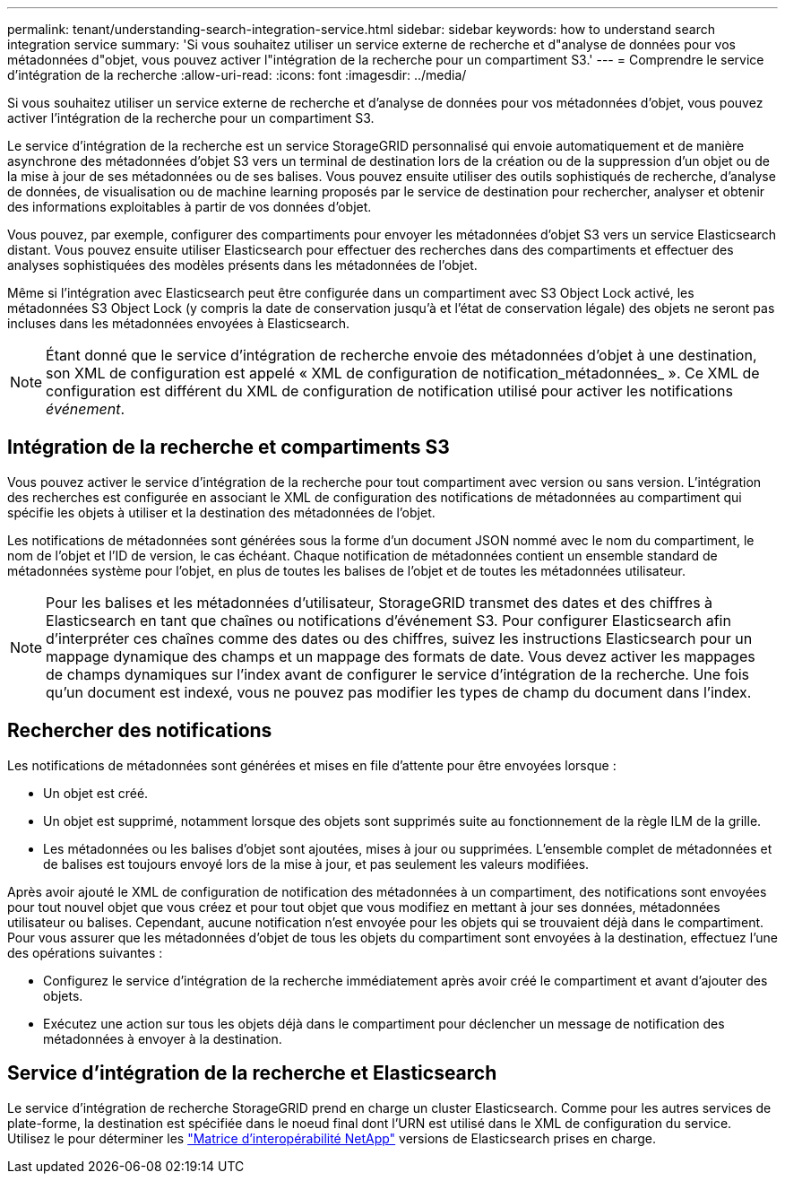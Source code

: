 ---
permalink: tenant/understanding-search-integration-service.html 
sidebar: sidebar 
keywords: how to understand search integration service 
summary: 'Si vous souhaitez utiliser un service externe de recherche et d"analyse de données pour vos métadonnées d"objet, vous pouvez activer l"intégration de la recherche pour un compartiment S3.' 
---
= Comprendre le service d'intégration de la recherche
:allow-uri-read: 
:icons: font
:imagesdir: ../media/


[role="lead"]
Si vous souhaitez utiliser un service externe de recherche et d'analyse de données pour vos métadonnées d'objet, vous pouvez activer l'intégration de la recherche pour un compartiment S3.

Le service d'intégration de la recherche est un service StorageGRID personnalisé qui envoie automatiquement et de manière asynchrone des métadonnées d'objet S3 vers un terminal de destination lors de la création ou de la suppression d'un objet ou de la mise à jour de ses métadonnées ou de ses balises. Vous pouvez ensuite utiliser des outils sophistiqués de recherche, d'analyse de données, de visualisation ou de machine learning proposés par le service de destination pour rechercher, analyser et obtenir des informations exploitables à partir de vos données d'objet.

Vous pouvez, par exemple, configurer des compartiments pour envoyer les métadonnées d'objet S3 vers un service Elasticsearch distant. Vous pouvez ensuite utiliser Elasticsearch pour effectuer des recherches dans des compartiments et effectuer des analyses sophistiquées des modèles présents dans les métadonnées de l'objet.

Même si l'intégration avec Elasticsearch peut être configurée dans un compartiment avec S3 Object Lock activé, les métadonnées S3 Object Lock (y compris la date de conservation jusqu'à et l'état de conservation légale) des objets ne seront pas incluses dans les métadonnées envoyées à Elasticsearch.


NOTE: Étant donné que le service d'intégration de recherche envoie des métadonnées d'objet à une destination, son XML de configuration est appelé « XML de configuration de notification_métadonnées_ ». Ce XML de configuration est différent du XML de configuration de notification utilisé pour activer les notifications _événement_.



== Intégration de la recherche et compartiments S3

Vous pouvez activer le service d'intégration de la recherche pour tout compartiment avec version ou sans version. L'intégration des recherches est configurée en associant le XML de configuration des notifications de métadonnées au compartiment qui spécifie les objets à utiliser et la destination des métadonnées de l'objet.

Les notifications de métadonnées sont générées sous la forme d'un document JSON nommé avec le nom du compartiment, le nom de l'objet et l'ID de version, le cas échéant. Chaque notification de métadonnées contient un ensemble standard de métadonnées système pour l'objet, en plus de toutes les balises de l'objet et de toutes les métadonnées utilisateur.


NOTE: Pour les balises et les métadonnées d'utilisateur, StorageGRID transmet des dates et des chiffres à Elasticsearch en tant que chaînes ou notifications d'événement S3. Pour configurer Elasticsearch afin d'interpréter ces chaînes comme des dates ou des chiffres, suivez les instructions Elasticsearch pour un mappage dynamique des champs et un mappage des formats de date. Vous devez activer les mappages de champs dynamiques sur l'index avant de configurer le service d'intégration de la recherche. Une fois qu'un document est indexé, vous ne pouvez pas modifier les types de champ du document dans l'index.



== Rechercher des notifications

Les notifications de métadonnées sont générées et mises en file d'attente pour être envoyées lorsque :

* Un objet est créé.
* Un objet est supprimé, notamment lorsque des objets sont supprimés suite au fonctionnement de la règle ILM de la grille.
* Les métadonnées ou les balises d'objet sont ajoutées, mises à jour ou supprimées. L'ensemble complet de métadonnées et de balises est toujours envoyé lors de la mise à jour, et pas seulement les valeurs modifiées.


Après avoir ajouté le XML de configuration de notification des métadonnées à un compartiment, des notifications sont envoyées pour tout nouvel objet que vous créez et pour tout objet que vous modifiez en mettant à jour ses données, métadonnées utilisateur ou balises. Cependant, aucune notification n'est envoyée pour les objets qui se trouvaient déjà dans le compartiment. Pour vous assurer que les métadonnées d'objet de tous les objets du compartiment sont envoyées à la destination, effectuez l'une des opérations suivantes :

* Configurez le service d'intégration de la recherche immédiatement après avoir créé le compartiment et avant d'ajouter des objets.
* Exécutez une action sur tous les objets déjà dans le compartiment pour déclencher un message de notification des métadonnées à envoyer à la destination.




== Service d'intégration de la recherche et Elasticsearch

Le service d'intégration de recherche StorageGRID prend en charge un cluster Elasticsearch. Comme pour les autres services de plate-forme, la destination est spécifiée dans le noeud final dont l'URN est utilisé dans le XML de configuration du service. Utilisez le pour déterminer les https://imt.netapp.com/matrix/#welcome["Matrice d'interopérabilité NetApp"^] versions de Elasticsearch prises en charge.
